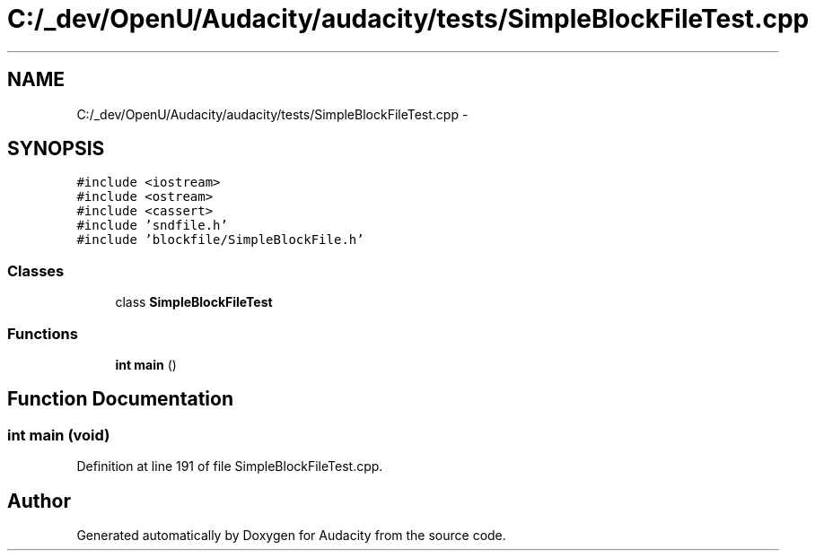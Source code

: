 .TH "C:/_dev/OpenU/Audacity/audacity/tests/SimpleBlockFileTest.cpp" 3 "Thu Apr 28 2016" "Audacity" \" -*- nroff -*-
.ad l
.nh
.SH NAME
C:/_dev/OpenU/Audacity/audacity/tests/SimpleBlockFileTest.cpp \- 
.SH SYNOPSIS
.br
.PP
\fC#include <iostream>\fP
.br
\fC#include <ostream>\fP
.br
\fC#include <cassert>\fP
.br
\fC#include 'sndfile\&.h'\fP
.br
\fC#include 'blockfile/SimpleBlockFile\&.h'\fP
.br

.SS "Classes"

.in +1c
.ti -1c
.RI "class \fBSimpleBlockFileTest\fP"
.br
.in -1c
.SS "Functions"

.in +1c
.ti -1c
.RI "\fBint\fP \fBmain\fP ()"
.br
.in -1c
.SH "Function Documentation"
.PP 
.SS "\fBint\fP main (\fBvoid\fP)"

.PP
Definition at line 191 of file SimpleBlockFileTest\&.cpp\&.
.SH "Author"
.PP 
Generated automatically by Doxygen for Audacity from the source code\&.

